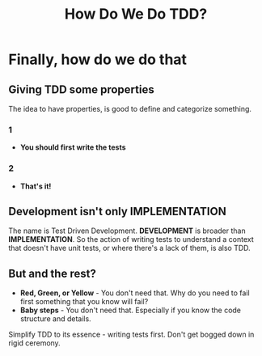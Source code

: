 #+TITLE: How Do We Do TDD?
#+STARTUP: beamer
#+LaTeX_CLASS: beamer

* Finally, how do we do that

** Giving TDD some properties 

The idea to have properties, is good to define and categorize something.

*** 1
- *You should first write the tests*

*** 2
- *That's it!*

** Development isn't only IMPLEMENTATION

The name is Test Driven Development. *DEVELOPMENT* is broader than *IMPLEMENTATION*.
So the action of writing tests to understand a context that doesn't have unit tests,
or where there's a lack of them, is also TDD.

** But and the rest? 

- *Red, Green, or Yellow* - You don't need that. Why do you need to fail first something that you know will fail? 
- *Baby steps* - You don't need that. Especially if you know the code structure and details.

#+BEGIN_NOTES
Simplify TDD to its essence - writing tests first. Don't get bogged down in rigid ceremony.
#+END_NOTES
